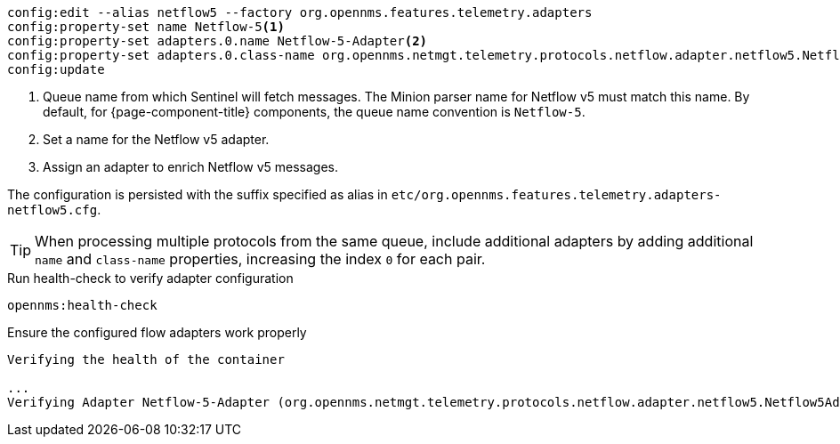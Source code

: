 [source, karaf]
----
config:edit --alias netflow5 --factory org.opennms.features.telemetry.adapters
config:property-set name Netflow-5<1>
config:property-set adapters.0.name Netflow-5-Adapter<2>
config:property-set adapters.0.class-name org.opennms.netmgt.telemetry.protocols.netflow.adapter.netflow5.Netflow5Adapter<3>
config:update
----
<1> Queue name from which Sentinel will fetch messages. The Minion parser name for Netflow v5 must match this name.
By default, for {page-component-title} components, the queue name convention is `Netflow-5`.
<2> Set a name for the Netflow v5 adapter.
<3> Assign an adapter to enrich Netflow v5 messages.

The configuration is persisted with the suffix specified as alias in `etc/org.opennms.features.telemetry.adapters-netflow5.cfg`.

TIP: When processing multiple protocols from the same queue, include additional adapters by adding additional `name` and `class-name` properties, increasing the index `0` for each pair.

.Run health-check to verify adapter configuration
[source, karaf]
----
opennms:health-check
----

.Ensure the configured flow adapters work properly
[source, output]
----
Verifying the health of the container

...
Verifying Adapter Netflow-5-Adapter (org.opennms.netmgt.telemetry.protocols.netflow.adapter.netflow5.Netflow5Adapter)   [ Success  ]
----
